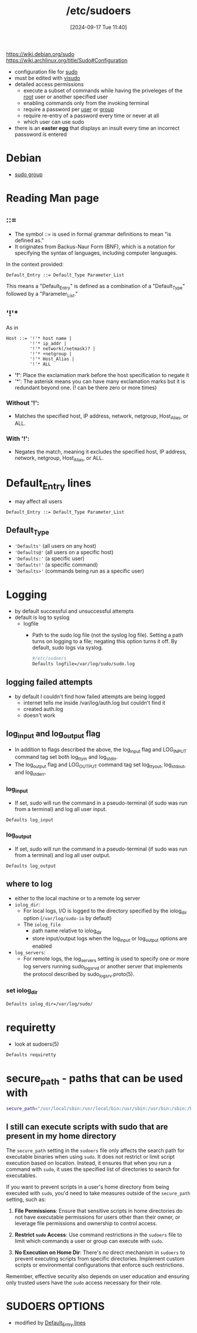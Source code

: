 :PROPERTIES:
:ID:       ec59c6bb-a199-4fc2-8f73-9e2319212005
:END:
#+title: /etc/sudoers
#+date: [2024-09-17 Tue 11:40]
#+startup: overview

https://wiki.debian.org/sudo
https://wiki.archlinux.org/title/Sudo#Configuration

- configuration file for [[id:8b70efb6-c0b2-4beb-b9c2-6672cfbe3f70][sudo]]
- must be edited with [[id:7b9b8d69-6acb-475e-b5cd-a0b6f61ab888][visudo]]
- detailed access permissions
  - execute a subset of commands while having the priveleges of the [[id:a425d48c-03c5-481f-97ef-5d7ff2732d65][root]] user or another specified user
  - enabling commands only from the invoking terminal
  - require a password per [[id:e706d9cc-edb9-475a-bb5b-145188d0ac8c][user]] or [[id:120e00d9-48d9-41cd-8091-05d2b8bae4e7][group]]
  - require re-entry of a password every time or never at all
  - which user can use sudo
- there is an *easter egg* that displays an insult every time an incorrect passsword is entered

* Debian
- [[id:73cae452-a7c0-4a97-8bb7-38d85ec5b83f][sudo group]]
* Reading Man page
** ::=
- The symbol ::= is used in formal grammar definitions to mean "is defined as."
- It originates from Backus-Naur Form (BNF), which is a notation for specifying the syntax of languages, including computer languages.

In the context provided:

#+begin_src plaintext
Default_Entry ::= Default_Type Parameter_List
#+end_src

This means a "Default_Entry" is defined as a combination of a "Default_Type" followed by a "Parameter_List."
** '!'*
As in
#+begin_example
Host ::= '!'* host name |
         '!'* ip_addr |
         '!'* network(/netmask)? |
         '!'* +netgroup |
         '!'* Host_Alias |
         '!'* ALL
#+end_example

- *'!'*: Place the exclamation mark before the host specification to negate it
- '*': The asterisk means you can have many exclamation marks but it is redundant beyond one. (! can be there zero or more times)
*** Without '!':
- Matches the specified host, IP address, network, netgroup, Host_Alias, or ALL.

*** With '!':
- Negates the match, meaning it excludes the specified host, IP address, network, netgroup, Host_Alias, or ALL.

* Default_Entry lines
:PROPERTIES:
:ID:       1deb0c89-9d71-4420-877a-cbb568be92b6
:END:
- may affect all users
#+begin_src shell
Default_Entry ::= Default_Type Parameter_List
#+end_src
** Default_Type
- ='Defaults'= (all users on any host)
- ='Defaults@'= (all users on a specific host)
- ='Defaults:'= (a specific user)
- ='Defaults!'= (a specific command)
- ='Defaults>'= (commands being run as a specific user)

* Logging
:PROPERTIES:
:ID:       f82e92fc-fde4-4d0e-84de-29d9976188dc
:END:
- by default successful and unsuccessful attempts
- default is log to syslog
  - logfile
    - Path to the sudo log file (not the syslog log file).  Setting a path turns on logging to a file; negating this option turns it off.  By default, sudo logs via syslog.
      #+begin_src sh
#/etc/sudoers
Defaults logfile=/var/log/sudo/sudo.log
      #+end_src
** logging failed attempts
- by default I couldn't find how failed attempts are being logged
  - internet tells me inside /var/log/auth.log but couldn't find it
  - created auth.log
  - doesn't work
** log_input and log_output flag
- In  addition  to  flags  described  the  above,  the  log_input flag and LOG_INPUT command tag set both log_ttyin and log_stdin.
- The  log_output flag   and  LOG_OUTPUT  command  tag  set  log_ttyout,  log_stdout, and log_stderr.
*** log_input
- If set, sudo will run the command in a pseudo-terminal (if sudo was run from a terminal) and log all user input.
#+begin_src shell
Defaults log_input
#+end_src
*** log_output
- If set, sudo will run the command in a pseudo-terminal (if sudo was run from a terminal) and log all user output.
#+begin_src shell
Defaults log_output
#+end_src
** where to log
- either to the local machine or to a remote log server
- =iolog_dir=:
  - For local logs, I/O  is  logged  to  the  directory  specified  by  the iolog_dir option (~/var/log/sudo-io~ by default)
  - The =iolog_file=
    - path name relative to iolog_dir
    - store  input/output   logs   when  the  log_input  or log_output options are enabled
- =log_servers=:
  - For  remote logs, the log_servers setting is used to specify one or more log servers running sudo_logsrvd or another server that  implements the protocol described by sudo_logsrv.proto(5).
*** set iolog_dir
#+begin_src sh
Defaults iolog_dir=/var/log/sudo/
#+end_src
* requiretty
- look at sudoers(5)
#+begin_src sh
Defaults requiretty
#+end_src
* secure_path - paths that can be used with \sudo
:PROPERTIES:
:ID:       ae9bc3f4-1141-40b9-9290-263dae3e2fb4
:END:
#+begin_src sh
secure_path="/usr/local/sbin:/usr/local/bin:/usr/sbin:/usr/bin:/sbin:/bin:/snap/bin=
#+end_src
** I still can execute scripts with sudo that are present in my home directory

The =secure_path= setting in the =sudoers= file only affects the search path for executable binaries when using =sudo=. It does not restrict or limit script execution based on location. Instead, it ensures that when you run a command with =sudo=, it uses the specified list of directories to search for executables.

If you want to prevent scripts in a user's home directory from being executed with =sudo=, you'd need to take measures outside of the =secure_path= setting, such as:

1. *File Permissions*: Ensure that sensitive scripts in home directories do not have executable permissions for users other than their owner, or leverage file permissions and ownership to control access.

2. *Restrict =sudo= Access*: Use command restrictions in the =sudoers= file to limit which commands a user or group can execute with =sudo=.

3. *No Execution on Home Dir*: There's no direct mechanism in =sudoers= to prevent executing scripts from specific directories. Implement custom scripts or environmental configurations that enforce such restrictions.

Remember, effective security also depends on user education and ensuring only trusted users have the =sudo= access necessary for their role.

* SUDOERS OPTIONS
- modified by [[id:1deb0c89-9d71-4420-877a-cbb568be92b6][Default_Entry lines]]
